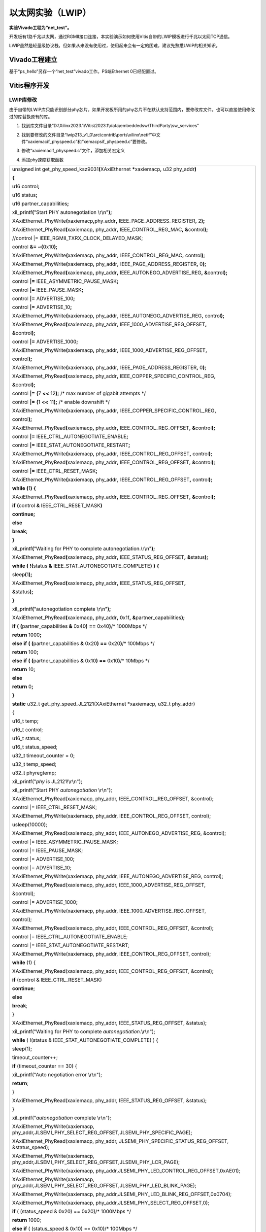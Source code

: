 以太网实验（LWIP）
==============================

**实验Vivado工程为“net_test”。**

开发板有1路千兆以太网，通过RGMII接口连接，本实验演示如何使用Vitis自带的LWIP模板进行千兆以太网TCP通信。

LWIP虽然是轻量级协议栈，但如果从来没有使用过，使用起来会有一定的困难，建议先熟悉LWIP的相关知识。

Vivado工程建立
--------------

基于“ps_hello”另存一个“net_test”vivado工作。PS端Ethernet 0已经配置过。

Vitis程序开发
-------------

LWIP库修改
~~~~~~~~~~

由于自带的LWIP库只能识别部分phy芯片，如果开发板所用的phy芯片不在默认支持范围内，要修改库文件。也可以直接使用修改过的库替换原有的库。

1) 找到库文件目录“D:\\Xilinx2023.1\\Vitis\\2023.1\\data\\embeddedsw\\ThirdParty\\sw_services”

.. image:: images/12_media/image1.png
   :align: center
   :width: 4.67986in
   :height: 3.44167in

2) 找到要修改的文件目录“lwip213_v1_0\\src\\contrib\\ports\\xilinx\\netif”中文件“xaxiemacif_physpeed.c”和“xemacpsif_physpeed.c”要修改。

.. image:: images/12_media/image2.png
   :align: center
   :width: 5.12431in
   :height: 3.84861in

3) 修改“xaxiemacif_physpeed.c”文件，添加相关宏定义

.. image:: images/12_media/image3.png
   :align: center
   :width: 3.53542in
   :height: 3.52083in

4) 添加phy速度获取函数

+-----------------------------------------------------------------------+
| unsigned int get_phy_speed_ksz9031\ **(**\ XAxiEthernet               |
| **\***\ xaxiemacp\ **,** u32 phy_addr\ **)**                          |
|                                                                       |
| **{**                                                                 |
|                                                                       |
| u16 control\ **;**                                                    |
|                                                                       |
| u16 status\ **;**                                                     |
|                                                                       |
| u16 partner_capabilities\ **;**                                       |
|                                                                       |
| xil_printf\ **(**"Start PHY autonegotiation \\r\\n"**);**             |
|                                                                       |
| XAxiEthernet_PhyWrite\ **(**\ xaxiemacp\ **,**\ phy_addr\ **,**       |
| IEEE_PAGE_ADDRESS_REGISTER\ **,** 2\ **);**                           |
|                                                                       |
| XAxiEthernet_PhyRead\ **(**\ xaxiemacp\ **,** phy_addr\ **,**         |
| IEEE_CONTROL_REG_MAC\ **,** **&**\ control\ **);**                    |
|                                                                       |
| //control \|= IEEE_RGMII_TXRX_CLOCK_DELAYED_MASK;                     |
|                                                                       |
| control **&=** **~(**\ 0x10\ **);**                                   |
|                                                                       |
| XAxiEthernet_PhyWrite\ **(**\ xaxiemacp\ **,** phy_addr\ **,**        |
| IEEE_CONTROL_REG_MAC\ **,** control\ **);**                           |
|                                                                       |
| XAxiEthernet_PhyWrite\ **(**\ xaxiemacp\ **,** phy_addr\ **,**        |
| IEEE_PAGE_ADDRESS_REGISTER\ **,** 0\ **);**                           |
|                                                                       |
| XAxiEthernet_PhyRead\ **(**\ xaxiemacp\ **,** phy_addr\ **,**         |
| IEEE_AUTONEGO_ADVERTISE_REG\ **,** **&**\ control\ **);**             |
|                                                                       |
| control **\|=** IEEE_ASYMMETRIC_PAUSE_MASK\ **;**                     |
|                                                                       |
| control **\|=** IEEE_PAUSE_MASK\ **;**                                |
|                                                                       |
| control **\|=** ADVERTISE_100\ **;**                                  |
|                                                                       |
| control **\|=** ADVERTISE_10\ **;**                                   |
|                                                                       |
| XAxiEthernet_PhyWrite\ **(**\ xaxiemacp\ **,** phy_addr\ **,**        |
| IEEE_AUTONEGO_ADVERTISE_REG\ **,** control\ **);**                    |
|                                                                       |
| XAxiEthernet_PhyRead\ **(**\ xaxiemacp\ **,** phy_addr\ **,**         |
| IEEE_1000_ADVERTISE_REG_OFFSET\ **,**                                 |
|                                                                       |
| **&**\ control\ **);**                                                |
|                                                                       |
| control **\|=** ADVERTISE_1000\ **;**                                 |
|                                                                       |
| XAxiEthernet_PhyWrite\ **(**\ xaxiemacp\ **,** phy_addr\ **,**        |
| IEEE_1000_ADVERTISE_REG_OFFSET\ **,**                                 |
|                                                                       |
| control\ **);**                                                       |
|                                                                       |
| XAxiEthernet_PhyWrite\ **(**\ xaxiemacp\ **,** phy_addr\ **,**        |
| IEEE_PAGE_ADDRESS_REGISTER\ **,** 0\ **);**                           |
|                                                                       |
| XAxiEthernet_PhyRead\ **(**\ xaxiemacp\ **,** phy_addr\ **,**         |
| IEEE_COPPER_SPECIFIC_CONTROL_REG\ **,**                               |
|                                                                       |
| **&**\ control\ **);**                                                |
|                                                                       |
| control **\|=** **(**\ 7 **<<** 12\ **);** /\* max number of gigabit  |
| attempts \*/                                                          |
|                                                                       |
| control **\|=** **(**\ 1 **<<** 11\ **);** /\* enable downshift \*/   |
|                                                                       |
| XAxiEthernet_PhyWrite\ **(**\ xaxiemacp\ **,** phy_addr\ **,**        |
| IEEE_COPPER_SPECIFIC_CONTROL_REG\ **,**                               |
|                                                                       |
| control\ **);**                                                       |
|                                                                       |
| XAxiEthernet_PhyRead\ **(**\ xaxiemacp\ **,** phy_addr\ **,**         |
| IEEE_CONTROL_REG_OFFSET\ **,** **&**\ control\ **);**                 |
|                                                                       |
| control **\|=** IEEE_CTRL_AUTONEGOTIATE_ENABLE\ **;**                 |
|                                                                       |
| control **\|=** IEEE_STAT_AUTONEGOTIATE_RESTART\ **;**                |
|                                                                       |
| XAxiEthernet_PhyWrite\ **(**\ xaxiemacp\ **,** phy_addr\ **,**        |
| IEEE_CONTROL_REG_OFFSET\ **,** control\ **);**                        |
|                                                                       |
| XAxiEthernet_PhyRead\ **(**\ xaxiemacp\ **,** phy_addr\ **,**         |
| IEEE_CONTROL_REG_OFFSET\ **,** **&**\ control\ **);**                 |
|                                                                       |
| control **\|=** IEEE_CTRL_RESET_MASK\ **;**                           |
|                                                                       |
| XAxiEthernet_PhyWrite\ **(**\ xaxiemacp\ **,** phy_addr\ **,**        |
| IEEE_CONTROL_REG_OFFSET\ **,** control\ **);**                        |
|                                                                       |
| **while** **(**\ 1\ **)** **{**                                       |
|                                                                       |
| XAxiEthernet_PhyRead\ **(**\ xaxiemacp\ **,** phy_addr\ **,**         |
| IEEE_CONTROL_REG_OFFSET\ **,** **&**\ control\ **);**                 |
|                                                                       |
| **if** **(**\ control **&** IEEE_CTRL_RESET_MASK\ **)**               |
|                                                                       |
| **continue;**                                                         |
|                                                                       |
| **else**                                                              |
|                                                                       |
| **break;**                                                            |
|                                                                       |
| **}**                                                                 |
|                                                                       |
| xil_printf\ **(**"Waiting for PHY to complete                         |
| autonegotiation.\\r\\n"**);**                                         |
|                                                                       |
| XAxiEthernet_PhyRead\ **(**\ xaxiemacp\ **,** phy_addr\ **,**         |
| IEEE_STATUS_REG_OFFSET\ **,** **&**\ status\ **);**                   |
|                                                                       |
| **while** **(** **!(**\ status **&**                                  |
| IEEE_STAT_AUTONEGOTIATE_COMPLETE\ **)** **)** **{**                   |
|                                                                       |
| sleep\ **(**\ 1\ **);**                                               |
|                                                                       |
| XAxiEthernet_PhyRead\ **(**\ xaxiemacp\ **,** phy_addr\ **,**         |
| IEEE_STATUS_REG_OFFSET\ **,**                                         |
|                                                                       |
| **&**\ status\ **);**                                                 |
|                                                                       |
| **}**                                                                 |
|                                                                       |
| xil_printf\ **(**"autonegotiation complete \\r\\n"**);**              |
|                                                                       |
| XAxiEthernet_PhyRead\ **(**\ xaxiemacp\ **,** phy_addr\ **,**         |
| 0x1f\ **,** **&**\ partner_capabilities\ **);**                       |
|                                                                       |
| **if** **(** **(**\ partner_capabilities **&** 0x40\ **)** **==**     |
| 0x40\ **)**/\* 1000Mbps \*/                                           |
|                                                                       |
| **return** 1000\ **;**                                                |
|                                                                       |
| **else** **if** **(** **(**\ partner_capabilities **&** 0x20\ **)**   |
| **==** 0x20\ **)**/\* 100Mbps \*/                                     |
|                                                                       |
| **return** 100\ **;**                                                 |
|                                                                       |
| **else** **if** **(** **(**\ partner_capabilities **&** 0x10\ **)**   |
| **==** 0x10\ **)**/\* 10Mbps \*/                                      |
|                                                                       |
| **return** 10\ **;**                                                  |
|                                                                       |
| **else**                                                              |
|                                                                       |
| **return** 0\ **;**                                                   |
|                                                                       |
| **}**                                                                 |
|                                                                       |
| **static** u32_t get_phy_speed_JL2121(XAxiEthernet \*xaxiemacp, u32_t |
| phy_addr)                                                             |
|                                                                       |
| {                                                                     |
|                                                                       |
| u16_t temp;                                                           |
|                                                                       |
| u16_t control;                                                        |
|                                                                       |
| u16_t status;                                                         |
|                                                                       |
| u16_t status_speed;                                                   |
|                                                                       |
| u32_t timeout_counter = 0;                                            |
|                                                                       |
| u32_t temp_speed;                                                     |
|                                                                       |
| u32_t phyregtemp;                                                     |
|                                                                       |
| xil_printf("*phy* is JL2121!\\r\\n");                                 |
|                                                                       |
| xil_printf("Start PHY *autonegotiation* \\r\\n");                     |
|                                                                       |
| XAxiEthernet_PhyRead(xaxiemacp, phy_addr, IEEE_CONTROL_REG_OFFSET,    |
| &control);                                                            |
|                                                                       |
| control \|= IEEE_CTRL_RESET_MASK;                                     |
|                                                                       |
| XAxiEthernet_PhyWrite(xaxiemacp, phy_addr, IEEE_CONTROL_REG_OFFSET,   |
| control);                                                             |
|                                                                       |
| usleep(10000);                                                        |
|                                                                       |
| XAxiEthernet_PhyRead(xaxiemacp, phy_addr,                             |
| IEEE_AUTONEGO_ADVERTISE_REG, &control);                               |
|                                                                       |
| control \|= IEEE_ASYMMETRIC_PAUSE_MASK;                               |
|                                                                       |
| control \|= IEEE_PAUSE_MASK;                                          |
|                                                                       |
| control \|= ADVERTISE_100;                                            |
|                                                                       |
| control \|= ADVERTISE_10;                                             |
|                                                                       |
| XAxiEthernet_PhyWrite(xaxiemacp, phy_addr,                            |
| IEEE_AUTONEGO_ADVERTISE_REG, control);                                |
|                                                                       |
| XAxiEthernet_PhyRead(xaxiemacp, phy_addr,                             |
| IEEE_1000_ADVERTISE_REG_OFFSET,                                       |
|                                                                       |
| &control);                                                            |
|                                                                       |
| control \|= ADVERTISE_1000;                                           |
|                                                                       |
| XAxiEthernet_PhyWrite(xaxiemacp, phy_addr,                            |
| IEEE_1000_ADVERTISE_REG_OFFSET,                                       |
|                                                                       |
| control);                                                             |
|                                                                       |
| XAxiEthernet_PhyRead(xaxiemacp, phy_addr, IEEE_CONTROL_REG_OFFSET,    |
| &control);                                                            |
|                                                                       |
| control \|= IEEE_CTRL_AUTONEGOTIATE_ENABLE;                           |
|                                                                       |
| control \|= IEEE_STAT_AUTONEGOTIATE_RESTART;                          |
|                                                                       |
| XAxiEthernet_PhyWrite(xaxiemacp, phy_addr, IEEE_CONTROL_REG_OFFSET,   |
| control);                                                             |
|                                                                       |
| **while** (1) {                                                       |
|                                                                       |
| XAxiEthernet_PhyRead(xaxiemacp, phy_addr, IEEE_CONTROL_REG_OFFSET,    |
| &control);                                                            |
|                                                                       |
| **if** (control & IEEE_CTRL_RESET_MASK)                               |
|                                                                       |
| **continue**;                                                         |
|                                                                       |
| **else**                                                              |
|                                                                       |
| **break**;                                                            |
|                                                                       |
| }                                                                     |
|                                                                       |
| XAxiEthernet_PhyRead(xaxiemacp, phy_addr, IEEE_STATUS_REG_OFFSET,     |
| &status);                                                             |
|                                                                       |
| xil_printf("Waiting for PHY to complete *autonegotiation*.\\r\\n");   |
|                                                                       |
| **while** ( !(status & IEEE_STAT_AUTONEGOTIATE_COMPLETE) ) {          |
|                                                                       |
| sleep(1);                                                             |
|                                                                       |
| timeout_counter++;                                                    |
|                                                                       |
| **if** (timeout_counter == 30) {                                      |
|                                                                       |
| xil_printf("Auto negotiation error \\r\\n");                          |
|                                                                       |
| **return**;                                                           |
|                                                                       |
| }                                                                     |
|                                                                       |
| XAxiEthernet_PhyRead(xaxiemacp, phy_addr, IEEE_STATUS_REG_OFFSET,     |
| &status);                                                             |
|                                                                       |
| }                                                                     |
|                                                                       |
| xil_printf("*autonegotiation* complete \\r\\n");                      |
|                                                                       |
| XAxiEthernet_PhyWrite(xaxiemacp,                                      |
| phy_addr,JLSEMI_PHY_SELECT_REG_OFFSET,JLSEMI_PHY_SPECIFIC_PAGE);      |
|                                                                       |
| XAxiEthernet_PhyRead(xaxiemacp, phy_addr,                             |
| JLSEMI_PHY_SPECIFIC_STATUS_REG_OFFSET, &status_speed);                |
|                                                                       |
| XAxiEthernet_PhyWrite(xaxiemacp,                                      |
| phy_addr,JLSEMI_PHY_SELECT_REG_OFFSET,JLSEMI_PHY_LCR_PAGE);           |
|                                                                       |
| XAxiEthernet_PhyWrite(xaxiemacp,                                      |
| phy_addr,JLSEMI_PHY_LED_CONTROL_REG_OFFSET,0xAE01);                   |
|                                                                       |
| XAxiEthernet_PhyWrite(xaxiemacp,                                      |
| phy_addr,JLSEMI_PHY_SELECT_REG_OFFSET,JLSEMI_PHY_LED_BLINK_PAGE);     |
|                                                                       |
| XAxiEthernet_PhyWrite(xaxiemacp,                                      |
| phy_addr,JLSEMI_PHY_LED_BLINK_REG_OFFSET,0x0704);                     |
|                                                                       |
| XAxiEthernet_PhyWrite(xaxiemacp,                                      |
| phy_addr,JLSEMI_PHY_SELECT_REG_OFFSET,0);                             |
|                                                                       |
| **if** ( (status_speed & 0x20) == 0x20)/\* 1000Mbps \*/               |
|                                                                       |
| **return** 1000;                                                      |
|                                                                       |
| **else** **if** ( (status_speed & 0x10) == 0x10)/\* 100Mbps \*/       |
|                                                                       |
| **return** 100;                                                       |
|                                                                       |
| **else** **if** ( (status_speed & 0x30) == 0x0)/\* 10Mbps \*/         |
|                                                                       |
| **return** 10;                                                        |
|                                                                       |
| **else**                                                              |
|                                                                       |
| **return** 0;                                                         |
|                                                                       |
| **return** XST_SUCCESS;                                               |
|                                                                       |
| }                                                                     |
+-----------------------------------------------------------------------+

1) 修改函数“get_IEEE_phy_speed”，添加对KSZ9031和JL2121的支持。

+-----------------------------------------------------------------------+
| unsigned get_IEEE_phy_speed\ **(**\ XAxiEthernet                      |
| **\***\ xaxiemacp\ **)**                                              |
|                                                                       |
| **{**                                                                 |
|                                                                       |
| u16 phy_identifier\ **;**                                             |
|                                                                       |
| u16 phy_model\ **;**                                                  |
|                                                                       |
| u8 phytype\ **;**                                                     |
|                                                                       |
| #ifdef XPAR_AXIETHERNET_0_BASEADDR                                    |
|                                                                       |
| u32 phy_addr **=** detect_phy\ **(**\ xaxiemacp\ **);**               |
|                                                                       |
| /\* Get the PHY Identifier and Model number \*/                       |
|                                                                       |
| XAxiEthernet_PhyRead\ **(**\ xaxiemacp\ **,** phy_addr\ **,**         |
| PHY_IDENTIFIER_1_REG\ **,** **&**\ phy_identifier\ **);**             |
|                                                                       |
| XAxiEthernet_PhyRead\ **(**\ xaxiemacp\ **,** phy_addr\ **,**         |
| PHY_IDENTIFIER_2_REG\ **,** **&**\ phy_model\ **);**                  |
|                                                                       |
| /\* Depending upon what manufacturer PHY is connected, a different    |
| mask is                                                               |
|                                                                       |
| \* needed to determine the specific model number of the PHY. \*/      |
|                                                                       |
| **if** **(**\ phy_identifier **==** MARVEL_PHY_IDENTIFIER\ **)**      |
| **{**                                                                 |
|                                                                       |
| phy_model **=** phy_model **&** MARVEL_PHY_MODEL_NUM_MASK\ **;**      |
|                                                                       |
| **if** **(**\ phy_model **==** MARVEL_PHY_88E1116R_MODEL\ **)** **{** |
|                                                                       |
| **return** get_phy_speed_88E1116R\ **(**\ xaxiemacp\ **,**            |
| phy_addr\ **);**                                                      |
|                                                                       |
| **}** **else** **if** **(**\ phy_model **==**                         |
| MARVEL_PHY_88E1111_MODEL\ **)** **{**                                 |
|                                                                       |
| **return** get_phy_speed_88E1111\ **(**\ xaxiemacp\ **,**             |
| phy_addr\ **);**                                                      |
|                                                                       |
| **}**                                                                 |
|                                                                       |
| **}** **else** **if** **(**\ phy_identifier **==**                    |
| TI_PHY_IDENTIFIER\ **)** **{**                                        |
|                                                                       |
| phy_model **=** phy_model **&** TI_PHY_DP83867_MODEL\ **;**           |
|                                                                       |
| phytype **=**                                                         |
| XAxiEthernet_GetPhysicalInterface\ **(**\ xaxiemacp\ **);**           |
|                                                                       |
| **if** **(**\ phy_model **==** TI_PHY_DP83867_MODEL **&&** phytype    |
| **==** XAE_PHY_TYPE_SGMII\ **)** **{**                                |
|                                                                       |
| **return** get_phy_speed_TI_DP83867_SGMII\ **(**\ xaxiemacp\ **,**    |
| phy_addr\ **);**                                                      |
|                                                                       |
| **}**                                                                 |
|                                                                       |
| **if** **(**\ phy_model **==** TI_PHY_DP83867_MODEL\ **)** **{**      |
|                                                                       |
| **return** get_phy_speed_TI_DP83867\ **(**\ xaxiemacp\ **,**          |
| phy_addr\ **);**                                                      |
|                                                                       |
| **}**                                                                 |
|                                                                       |
| **}**                                                                 |
|                                                                       |
| **else** **if(**\ phy_identifier **==** MICREL_PHY_IDENTIFIER\ **)**  |
|                                                                       |
| **{**                                                                 |
|                                                                       |
| xil_printf\ **(**"Phy %d is KSZ9031\\n\\r"**,** phy_addr\ **);**      |
|                                                                       |
| get_phy_speed_ksz9031\ **(**\ xaxiemacp\ **,** phy_addr\ **);**       |
|                                                                       |
| **}**                                                                 |
|                                                                       |
| **else** **if**\ (phy_identifier == JLSEMI_IDENTIFIER)                |
|                                                                       |
| {                                                                     |
|                                                                       |
| **return** get_phy_speed_JL2121(xaxiemacp, phy_addr);                 |
|                                                                       |
| }                                                                     |
|                                                                       |
| **else** **{**                                                        |
|                                                                       |
| LWIP_DEBUGF\ **(**\ NETIF_DEBUG\ **,** **(**"XAxiEthernet             |
| get_IEEE_phy_speed: Detected PHY with unknown                         |
| identifier/model.\\r\\n"**));**                                       |
|                                                                       |
| **}**                                                                 |
|                                                                       |
| #endif                                                                |
|                                                                       |
| #ifdef PCM_PMA_CORE_PRESENT                                           |
|                                                                       |
| **return** get_phy_negotiated_speed\ **(**\ xaxiemacp\ **,**          |
| phy_addr\ **);**                                                      |
|                                                                       |
| #endif                                                                |
|                                                                       |
| **}**                                                                 |
+-----------------------------------------------------------------------+

1) 修改“xemacpsif_physpeed.c”文件添加宏定义

.. image:: images/12_media/image4.png
   :align: center
   :width: 3.4125in
   :height: 2.85139in

7) 添加phy速度获取函数

+-----------------------------------------------------------------------+
| static u32_t get_phy_speed_ksz9031\ **(**\ XEmacPs                    |
| **\***\ xemacpsp\ **,** u32_t phy_addr\ **)**                         |
|                                                                       |
| **{**                                                                 |
|                                                                       |
| u16_t temp\ **;**                                                     |
|                                                                       |
| u16_t control\ **;**                                                  |
|                                                                       |
| u16_t status\ **;**                                                   |
|                                                                       |
| u16_t status_speed\ **;**                                             |
|                                                                       |
| u32_t timeout_counter **=** 0\ **;**                                  |
|                                                                       |
| u32_t temp_speed\ **;**                                               |
|                                                                       |
| u32_t phyregtemp\ **;**                                               |
|                                                                       |
| xil_printf\ **(**"Start PHY autonegotiation \\r\\n"**);**             |
|                                                                       |
| XEmacPs_PhyWrite\ **(**\ xemacpsp\ **,**\ phy_addr\ **,**             |
| IEEE_PAGE_ADDRESS_REGISTER\ **,** 2\ **);**                           |
|                                                                       |
| XEmacPs_PhyRead\ **(**\ xemacpsp\ **,** phy_addr\ **,**               |
| IEEE_CONTROL_REG_MAC\ **,** **&**\ control\ **);**                    |
|                                                                       |
| control **\|=** IEEE_RGMII_TXRX_CLOCK_DELAYED_MASK\ **;**             |
|                                                                       |
| XEmacPs_PhyWrite\ **(**\ xemacpsp\ **,** phy_addr\ **,**              |
| IEEE_CONTROL_REG_MAC\ **,** control\ **);**                           |
|                                                                       |
| XEmacPs_PhyWrite\ **(**\ xemacpsp\ **,** phy_addr\ **,**              |
| IEEE_PAGE_ADDRESS_REGISTER\ **,** 0\ **);**                           |
|                                                                       |
| XEmacPs_PhyRead\ **(**\ xemacpsp\ **,** phy_addr\ **,**               |
| IEEE_AUTONEGO_ADVERTISE_REG\ **,** **&**\ control\ **);**             |
|                                                                       |
| control **\|=** IEEE_ASYMMETRIC_PAUSE_MASK\ **;**                     |
|                                                                       |
| control **\|=** IEEE_PAUSE_MASK\ **;**                                |
|                                                                       |
| control **\|=** ADVERTISE_100\ **;**                                  |
|                                                                       |
| control **\|=** ADVERTISE_10\ **;**                                   |
|                                                                       |
| XEmacPs_PhyWrite\ **(**\ xemacpsp\ **,** phy_addr\ **,**              |
| IEEE_AUTONEGO_ADVERTISE_REG\ **,** control\ **);**                    |
|                                                                       |
| XEmacPs_PhyRead\ **(**\ xemacpsp\ **,** phy_addr\ **,**               |
| IEEE_1000_ADVERTISE_REG_OFFSET\ **,**                                 |
|                                                                       |
| **&**\ control\ **);**                                                |
|                                                                       |
| control **\|=** ADVERTISE_1000\ **;**                                 |
|                                                                       |
| XEmacPs_PhyWrite\ **(**\ xemacpsp\ **,** phy_addr\ **,**              |
| IEEE_1000_ADVERTISE_REG_OFFSET\ **,**                                 |
|                                                                       |
| control\ **);**                                                       |
|                                                                       |
| XEmacPs_PhyWrite\ **(**\ xemacpsp\ **,** phy_addr\ **,**              |
| IEEE_PAGE_ADDRESS_REGISTER\ **,** 0\ **);**                           |
|                                                                       |
| XEmacPs_PhyRead\ **(**\ xemacpsp\ **,** phy_addr\ **,**               |
| IEEE_COPPER_SPECIFIC_CONTROL_REG\ **,**                               |
|                                                                       |
| **&**\ control\ **);**                                                |
|                                                                       |
| control **\|=** **(**\ 7 **<<** 12\ **);** /\* max number of gigabit  |
| attempts \*/                                                          |
|                                                                       |
| control **\|=** **(**\ 1 **<<** 11\ **);** /\* enable downshift \*/   |
|                                                                       |
| XEmacPs_PhyWrite\ **(**\ xemacpsp\ **,** phy_addr\ **,**              |
| IEEE_COPPER_SPECIFIC_CONTROL_REG\ **,**                               |
|                                                                       |
| control\ **);**                                                       |
|                                                                       |
| XEmacPs_PhyRead\ **(**\ xemacpsp\ **,** phy_addr\ **,**               |
| IEEE_CONTROL_REG_OFFSET\ **,** **&**\ control\ **);**                 |
|                                                                       |
| control **\|=** IEEE_CTRL_AUTONEGOTIATE_ENABLE\ **;**                 |
|                                                                       |
| control **\|=** IEEE_STAT_AUTONEGOTIATE_RESTART\ **;**                |
|                                                                       |
| XEmacPs_PhyWrite\ **(**\ xemacpsp\ **,** phy_addr\ **,**              |
| IEEE_CONTROL_REG_OFFSET\ **,** control\ **);**                        |
|                                                                       |
| XEmacPs_PhyRead\ **(**\ xemacpsp\ **,** phy_addr\ **,**               |
| IEEE_CONTROL_REG_OFFSET\ **,** **&**\ control\ **);**                 |
|                                                                       |
| control **\|=** IEEE_CTRL_RESET_MASK\ **;**                           |
|                                                                       |
| XEmacPs_PhyWrite\ **(**\ xemacpsp\ **,** phy_addr\ **,**              |
| IEEE_CONTROL_REG_OFFSET\ **,** control\ **);**                        |
|                                                                       |
| **while** **(**\ 1\ **)** **{**                                       |
|                                                                       |
| XEmacPs_PhyRead\ **(**\ xemacpsp\ **,** phy_addr\ **,**               |
| IEEE_CONTROL_REG_OFFSET\ **,** **&**\ control\ **);**                 |
|                                                                       |
| **if** **(**\ control **&** IEEE_CTRL_RESET_MASK\ **)**               |
|                                                                       |
| **continue;**                                                         |
|                                                                       |
| **else**                                                              |
|                                                                       |
| **break;**                                                            |
|                                                                       |
| **}**                                                                 |
|                                                                       |
| XEmacPs_PhyRead\ **(**\ xemacpsp\ **,** phy_addr\ **,**               |
| IEEE_STATUS_REG_OFFSET\ **,** **&**\ status\ **);**                   |
|                                                                       |
| xil_printf\ **(**"Waiting for PHY to complete                         |
| autonegotiation.\\r\\n"**);**                                         |
|                                                                       |
| **while** **(** **!(**\ status **&**                                  |
| IEEE_STAT_AUTONEGOTIATE_COMPLETE\ **)** **)** **{**                   |
|                                                                       |
| sleep\ **(**\ 1\ **);**                                               |
|                                                                       |
| XEmacPs_PhyRead\ **(**\ xemacpsp\ **,** phy_addr\ **,**               |
|                                                                       |
| IEEE_COPPER_SPECIFIC_STATUS_REG_2\ **,** **&**\ temp\ **);**          |
|                                                                       |
| timeout_counter\ **++;**                                              |
|                                                                       |
| **if** **(**\ timeout_counter **==** 30\ **)** **{**                  |
|                                                                       |
| xil_printf\ **(**"Auto negotiation error \\r\\n"**);**                |
|                                                                       |
| **return;**                                                           |
|                                                                       |
| **}**                                                                 |
|                                                                       |
| XEmacPs_PhyRead\ **(**\ xemacpsp\ **,** phy_addr\ **,**               |
| IEEE_STATUS_REG_OFFSET\ **,** **&**\ status\ **);**                   |
|                                                                       |
| **}**                                                                 |
|                                                                       |
| xil_printf\ **(**"autonegotiation complete \\r\\n"**);**              |
|                                                                       |
| XEmacPs_PhyRead\ **(**\ xemacpsp\ **,** phy_addr\ **,**\ 0x1f\ **,**  |
|                                                                       |
| **&**\ status_speed\ **);**                                           |
|                                                                       |
| **if** **(** **(**\ status_speed **&** 0x40\ **)** **==**             |
| 0x40\ **)**/\* 1000Mbps \*/                                           |
|                                                                       |
| **return** 1000\ **;**                                                |
|                                                                       |
| **else** **if** **(** **(**\ status_speed **&** 0x20\ **)** **==**    |
| 0x20\ **)**/\* 100Mbps \*/                                            |
|                                                                       |
| **return** 100\ **;**                                                 |
|                                                                       |
| **else** **if** **(** **(**\ status_speed **&** 0x10\ **)** **==**    |
| 0x10\ **)**/\* 10Mbps \*/                                             |
|                                                                       |
| **return** 10\ **;**                                                  |
|                                                                       |
| **else**                                                              |
|                                                                       |
| **return** 0\ **;**                                                   |
|                                                                       |
| **return** XST_SUCCESS\ **;**                                         |
|                                                                       |
| **}**                                                                 |
|                                                                       |
| **static** u32_t **get_phy_speed_JL2121**\ (XEmacPs \*xemacpsp, u32_t |
| phy_addr)                                                             |
|                                                                       |
| {                                                                     |
|                                                                       |
| u16_t temp;                                                           |
|                                                                       |
| u16_t control;                                                        |
|                                                                       |
| u16_t status;                                                         |
|                                                                       |
| u16_t status_speed;                                                   |
|                                                                       |
| u32_t timeout_counter = 0;                                            |
|                                                                       |
| u32_t temp_speed;                                                     |
|                                                                       |
| u32_t phyregtemp;                                                     |
|                                                                       |
| xil_printf("*phy* is JL2121!\\r\\n");                                 |
|                                                                       |
| xil_printf("Start PHY *autonegotiation* \\r\\n");                     |
|                                                                       |
| XEmacPs_PhyRead(xemacpsp, phy_addr, IEEE_CONTROL_REG_OFFSET,          |
| &control);                                                            |
|                                                                       |
| control \|= IEEE_CTRL_RESET_MASK;                                     |
|                                                                       |
| XEmacPs_PhyWrite(xemacpsp, phy_addr, IEEE_CONTROL_REG_OFFSET,         |
| control);                                                             |
|                                                                       |
| usleep(10000);                                                        |
|                                                                       |
| XEmacPs_PhyRead(xemacpsp, phy_addr, IEEE_AUTONEGO_ADVERTISE_REG,      |
| &control);                                                            |
|                                                                       |
| control \|= IEEE_ASYMMETRIC_PAUSE_MASK;                               |
|                                                                       |
| control \|= IEEE_PAUSE_MASK;                                          |
|                                                                       |
| control \|= ADVERTISE_100;                                            |
|                                                                       |
| control \|= ADVERTISE_10;                                             |
|                                                                       |
| XEmacPs_PhyWrite(xemacpsp, phy_addr, IEEE_AUTONEGO_ADVERTISE_REG,     |
| control);                                                             |
|                                                                       |
| XEmacPs_PhyRead(xemacpsp, phy_addr, IEEE_1000_ADVERTISE_REG_OFFSET,   |
|                                                                       |
| &control);                                                            |
|                                                                       |
| control \|= ADVERTISE_1000;                                           |
|                                                                       |
| XEmacPs_PhyWrite(xemacpsp, phy_addr, IEEE_1000_ADVERTISE_REG_OFFSET,  |
|                                                                       |
| control);                                                             |
|                                                                       |
| XEmacPs_PhyRead(xemacpsp, phy_addr, IEEE_CONTROL_REG_OFFSET,          |
| &control);                                                            |
|                                                                       |
| control \|= IEEE_CTRL_AUTONEGOTIATE_ENABLE;                           |
|                                                                       |
| control \|= IEEE_STAT_AUTONEGOTIATE_RESTART;                          |
|                                                                       |
| XEmacPs_PhyWrite(xemacpsp, phy_addr, IEEE_CONTROL_REG_OFFSET,         |
| control);                                                             |
|                                                                       |
| **while** (1) {                                                       |
|                                                                       |
| XEmacPs_PhyRead(xemacpsp, phy_addr, IEEE_CONTROL_REG_OFFSET,          |
| &control);                                                            |
|                                                                       |
| **if** (control & IEEE_CTRL_RESET_MASK)                               |
|                                                                       |
| **continue**;                                                         |
|                                                                       |
| **else**                                                              |
|                                                                       |
| **break**;                                                            |
|                                                                       |
| }                                                                     |
|                                                                       |
| XEmacPs_PhyRead(xemacpsp, phy_addr, IEEE_STATUS_REG_OFFSET, &status); |
|                                                                       |
| xil_printf("Waiting for PHY to complete *autonegotiation*.\\r\\n");   |
|                                                                       |
| **while** ( !(status & IEEE_STAT_AUTONEGOTIATE_COMPLETE) ) {          |
|                                                                       |
| sleep(1);                                                             |
|                                                                       |
| timeout_counter++;                                                    |
|                                                                       |
| **if** (timeout_counter == 30) {                                      |
|                                                                       |
| xil_printf("Auto negotiation error \\r\\n");                          |
|                                                                       |
| **return**;                                                           |
|                                                                       |
| }                                                                     |
|                                                                       |
| XEmacPs_PhyRead(xemacpsp, phy_addr, IEEE_STATUS_REG_OFFSET, &status); |
|                                                                       |
| }                                                                     |
|                                                                       |
| xil_printf("*autonegotiation* complete \\r\\n");                      |
|                                                                       |
| XEmacPs_PhyWrite(xemacpsp,                                            |
| phy_addr,JLSEMI_PHY_SELECT_REG_OFFSET,JLSEMI_PHY_SPECIFIC_PAGE);      |
|                                                                       |
| XEmacPs_PhyRead(xemacpsp, phy_addr,                                   |
| JLSEMI_PHY_SPECIFIC_STATUS_REG_OFFSET, &status_speed);                |
|                                                                       |
| XEmacPs_PhyWrite(xemacpsp,                                            |
| phy_addr,JLSEMI_PHY_SELECT_REG_OFFSET,JLSEMI_PHY_LCR_PAGE);           |
|                                                                       |
| XEmacPs_PhyWrite(xemacpsp,                                            |
| phy_addr,JLSEMI_PHY_LED_CONTROL_REG_OFFSET,0xAE01);                   |
|                                                                       |
| XEmacPs_PhyWrite(xemacpsp,                                            |
| phy_addr,JLSEMI_PHY_SELECT_REG_OFFSET,JLSEMI_PHY_LED_BLINK_PAGE);     |
|                                                                       |
| XEmacPs_PhyWrite(xemacpsp,                                            |
| phy_addr,JLSEMI_PHY_LED_BLINK_REG_OFFSET,0x0704);                     |
|                                                                       |
| XEmacPs_PhyWrite(xemacpsp, phy_addr,JLSEMI_PHY_SELECT_REG_OFFSET,0);  |
|                                                                       |
| **if** ( (status_speed & 0x20) == 0x20)/\* 1000Mbps \*/               |
|                                                                       |
| **return** 1000;                                                      |
|                                                                       |
| **else** **if** ( (status_speed & 0x10) == 0x10)/\* 100Mbps \*/       |
|                                                                       |
| **return** 100;                                                       |
|                                                                       |
| **else** **if** ( (status_speed & 0x30) == 0x0)/\* 10Mbps \*/         |
|                                                                       |
| **return** 10;                                                        |
|                                                                       |
| **else**                                                              |
|                                                                       |
| **return** 0;                                                         |
|                                                                       |
| **return** XST_SUCCESS;                                               |
|                                                                       |
| }                                                                     |
+-----------------------------------------------------------------------+

1) 修改函数“get_IEEE_phy_speed”，添加对KSZ9031和JL2121的支持

+-----------------------------------------------------------------------+
| static u32_t get_IEEE_phy_speed\ **(**\ XEmacPs                       |
| **\***\ xemacpsp\ **,** u32_t phy_addr\ **)**                         |
|                                                                       |
| **{**                                                                 |
|                                                                       |
| u16_t phy_identity\ **;**                                             |
|                                                                       |
| u32_t RetStatus\ **;**                                                |
|                                                                       |
| XEmacPs_PhyRead\ **(**\ xemacpsp\ **,** phy_addr\ **,**               |
| PHY_IDENTIFIER_1_REG\ **,**                                           |
|                                                                       |
| **&**\ phy_identity\ **);**                                           |
|                                                                       |
| **if(**\ phy_identity **==** MICREL_PHY_IDENTIFIER\ **)**             |
|                                                                       |
| **{**                                                                 |
|                                                                       |
| RetStatus **=** get_phy_speed_ksz9031\ **(**\ xemacpsp\ **,**         |
| phy_addr\ **);**                                                      |
|                                                                       |
| }else if (phy_identity == JLSEMI_IDENTIFIER) {                        |
|                                                                       |
| RetStatus = get_phy_speed_JL2121(xemacpsp, phy_addr);                 |
|                                                                       |
| }                                                                     |
|                                                                       |
| **else** **if** **(**\ phy_identity **==** PHY_TI_IDENTIFIER\ **)**   |
| **{**                                                                 |
|                                                                       |
| RetStatus **=** get_TI_phy_speed\ **(**\ xemacpsp\ **,**              |
| phy_addr\ **);**                                                      |
|                                                                       |
| **}** **else** **{**                                                  |
|                                                                       |
| RetStatus **=** get_Marvell_phy_speed\ **(**\ xemacpsp\ **,**         |
| phy_addr\ **);**                                                      |
|                                                                       |
| **}**                                                                 |
|                                                                       |
| **return** RetStatus\ **;**                                           |
|                                                                       |
| **}**                                                                 |
+-----------------------------------------------------------------------+

创建基于LWIP模板的APP
~~~~~~~~~~~~~~~~~~~~~

.. image:: images/12_media/image5.png
   :align: center
   :width: 4.09444in
   :height: 4.69653in

下载调试
--------

测试环境要求有一台支持dhcp的路由器，开发板连接路由器可以自动获取IP地址，实验主机和开发板在一个网络，可以相互通信。

以太网测试
~~~~~~~~~~

1) 连接串口打开串口调试终端，连接好PS端以太网网线到路由器，运行Vitis

.. image:: images/12_media/image6.png
   :align: center
   :width: 6in
   :height: 4.82222in

2) 可以看到串口打印出一些信息，可以看到自动获取到地址为“192.168.1.63”，连接速度1000Mbps，tcp端口为7

.. image:: images/12_media/image7.png
   :align: center
   :width: 6.00417in
   :height: 3.78056in

3) 使用telnet连接

.. image:: images/12_media/image8.png
   :align: center
   :width: 4.24508in
   :height: 4.08682in

4) 当输入一个字符时，开发板返回相同字符

.. image:: images/12_media/image9.png
   :align: center
   :width: 3.71875in
   :height: 2.34167in

实验总结
--------

通过实验我们更加深刻了解到Vitis程序的开发，本实验只是简单的讲解如何创建一个LWIP应用，LWIP可以完成UDP、TCP等协议，在后续的教程中我们会提供基于以太网的具体应用，例如ADC采集数据通过以太网发送，摄像头数据通过以太网发送上位机显示。
  

*ZYNQ-7000开发平台 FPGA教程*    - `Alinx官方网站 <http://www.alinx.com>`_